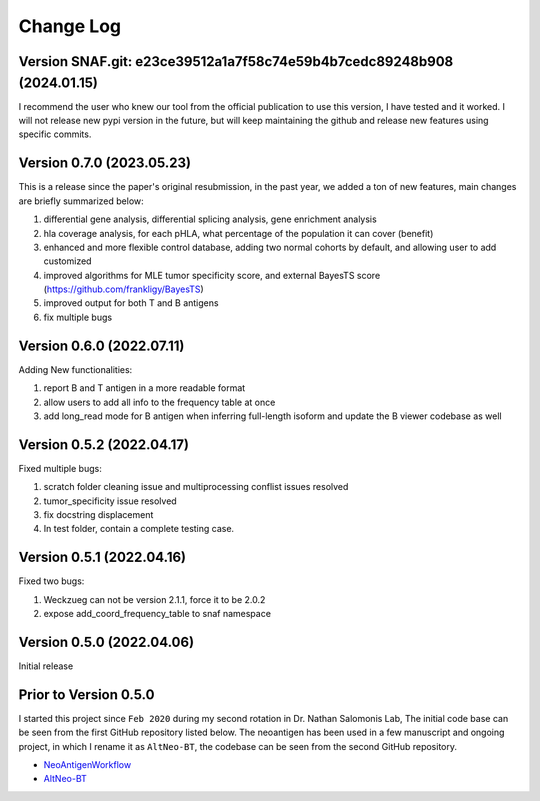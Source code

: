 Change Log
============

Version SNAF.git: e23ce39512a1a7f58c74e59b4b7cedc89248b908 (2024.01.15)
--------------------------------------------------------------------------

I recommend the user who knew our tool from the official publication to use this version, I have tested and it worked. I will not release new pypi version 
in the future, but will keep maintaining the github and release new features using specific commits.


Version 0.7.0 (2023.05.23)
---------------------------

This is a release since the paper's original resubmission, in the past year, we added a ton of new features, main changes are briefly summarized below:

#. differential gene analysis, differential splicing analysis, gene enrichment analysis
#. hla coverage analysis, for each pHLA, what percentage of the population it can cover (benefit)
#. enhanced and more flexible control database, adding two normal cohorts by default, and allowing user to add customized
#. improved algorithms for MLE tumor specificity score, and external BayesTS score (https://github.com/frankligy/BayesTS)
#. improved output for both T and B antigens
#. fix multiple bugs

Version 0.6.0 (2022.07.11)
----------------------------

Adding New functionalities:

#. report B and T antigen in a more readable format
#. allow users to add all info to the frequency table at once
#. add long_read mode for B antigen when inferring full-length isoform and update the B viewer codebase as well


Version 0.5.2 (2022.04.17)
----------------------------

Fixed multiple bugs:

#. scratch folder cleaning issue and multiprocessing conflist issues resolved
#. tumor_specificity issue resolved
#. fix docstring displacement
#. In test folder, contain a complete testing case.

Version 0.5.1 (2022.04.16)
----------------------------

Fixed two bugs:

#. Weckzueg can not be version 2.1.1, force it to be 2.0.2
#. expose add_coord_frequency_table to snaf namespace


Version 0.5.0 (2022.04.06)
----------------------------
Initial release

Prior to Version 0.5.0
--------------------------
I started this project since ``Feb 2020`` during my second rotation in Dr. Nathan Salomonis Lab, The initial code base can be seen from the first GitHub
repository listed below. The neoantigen has been used in a few manuscript and ongoing project, in which I rename it as ``AltNeo-BT``, the codebase can be
seen from the second GitHub repository. 

* `NeoAntigenWorkflow <https://github.com/frankligy/NeoAntigenWorkflow/commit/8aa37114b47513496e0fe14f15155f2bdd159e5d>`_
* `AltNeo-BT <https://github.com/frankligy/AltNeo-BT>`_

